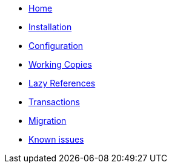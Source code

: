* xref:index.adoc[Home]
* xref:installation.adoc[Installation]
* xref:configuration.adoc[Configuration]
* xref:working-copies.adoc[Working Copies]
* xref:lazies.adoc[Lazy References]
* xref:transactions.adoc[Transactions]
* xref:migration.adoc[Migration]
* xref:known-issues.adoc[Known issues]
